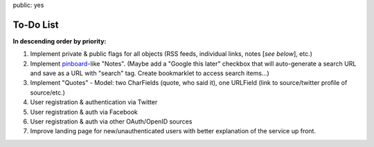 public: yes

============
To-Do List
============

**In descending order by priority:**

1. Implement private & public flags for all objects (RSS feeds, individual
   links, notes [*see below*], etc.)

2. Implement `pinboard`_-like "Notes". (Maybe add a "Google this later" checkbox
   that will auto-generate a search URL and save as a URL with "search" tag.
   Create bookmarklet to access search items...)

3. Implement "Quotes" - Model: two CharFields (quote, who said it), one URLField
   (link to source/twitter profile of source/etc.)

4. User registration & authentication via Twitter

5. User registration & auth via Facebook

6. User registration & auth via other OAuth/OpenID sources

7. Improve landing page for new/unauthenticated users with better explanation of
   the service up front.

.. _`pinboard`: http://pinboard.in

